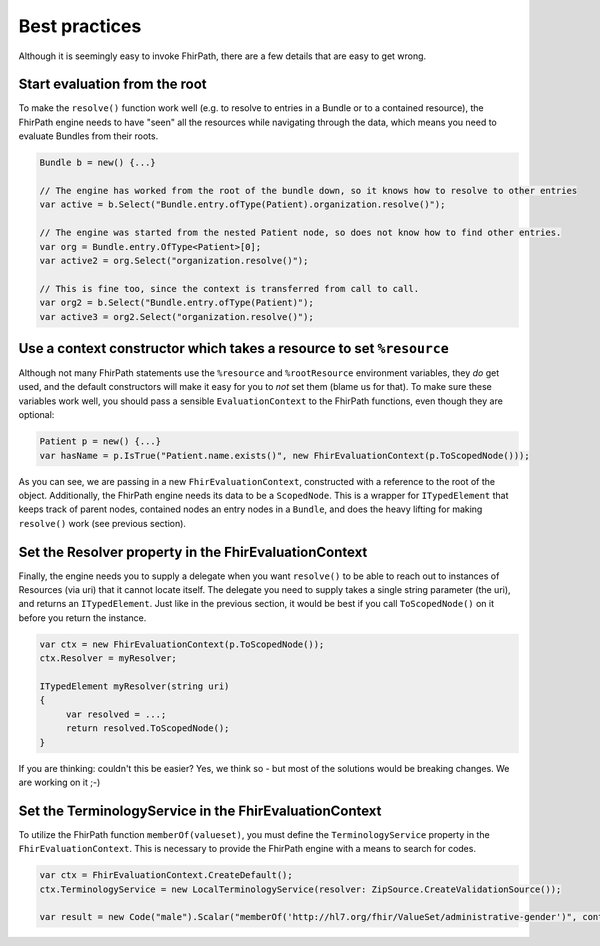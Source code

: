 Best practices
--------------

Although it is seemingly easy to invoke FhirPath, there are a few details that are easy to get wrong.

Start evaluation from the root
^^^^^^^^^^^^^^^^^^^^^^^^^^^^^^
To make the ``resolve()`` function work well (e.g. to resolve to entries in a Bundle or to a contained resource), the FhirPath engine needs
to have "seen" all the resources while navigating through the data, which means you need to evaluate Bundles from their roots.

.. code-block:: csharp

  Bundle b = new() {...}

  // The engine has worked from the root of the bundle down, so it knows how to resolve to other entries
  var active = b.Select("Bundle.entry.ofType(Patient).organization.resolve()");

  // The engine was started from the nested Patient node, so does not know how to find other entries.
  var org = Bundle.entry.OfType<Patient>[0];
  var active2 = org.Select("organization.resolve()");

  // This is fine too, since the context is transferred from call to call.
  var org2 = b.Select("Bundle.entry.ofType(Patient)");
  var active3 = org2.Select("organization.resolve()");

Use a context constructor which takes a resource to set ``%resource``
^^^^^^^^^^^^^^^^^^^^^^^^^^^^^^^^^^^^^^^^^^^^^^^^^^^^^^^^^^^^^^^^^^^^^
Although not many FhirPath statements use the ``%resource`` and ``%rootResource`` environment variables, they *do* get used, and the default constructors will
make it easy for you to *not* set them (blame us for that). To make sure these variables work well, you should pass a sensible ``EvaluationContext`` to the
FhirPath functions, even though they are optional:

.. code-block:: csharp

   Patient p = new() {...}
   var hasName = p.IsTrue("Patient.name.exists()", new FhirEvaluationContext(p.ToScopedNode()));

As you can see, we are passing in a new ``FhirEvaluationContext``, constructed with a reference to the root of the object. Additionally, the FhirPath engine needs
its data to be a ``ScopedNode``. This is a wrapper for ``ITypedElement`` that keeps track of parent nodes, contained nodes
an entry nodes in a ``Bundle``, and does the heavy lifting for making ``resolve()`` work (see previous section).


Set the Resolver property in the FhirEvaluationContext
^^^^^^^^^^^^^^^^^^^^^^^^^^^^^^^^^^^^^^^^^^^^^^^^^^^^^^
Finally, the engine needs you to supply a delegate when you want ``resolve()`` to be able to reach out to instances of Resources (via uri) that it cannot locate itself.
The delegate you need to supply takes a single string parameter (the uri), and returns an ``ITypedElement``. Just like in the previous section, it would be best
if you call ``ToScopedNode()`` on it before you return the instance.


.. code-block:: csharp

   var ctx = new FhirEvaluationContext(p.ToScopedNode());
   ctx.Resolver = myResolver;

   ITypedElement myResolver(string uri)
   {
        var resolved = ...;
        return resolved.ToScopedNode();
   }

If you are thinking: couldn't this be easier? Yes, we think so - but most of the solutions would be breaking changes. We are working on it ;-)

Set the TerminologyService in the FhirEvaluationContext
^^^^^^^^^^^^^^^^^^^^^^^^^^^^^^^^^^^^^^^^^^^^^^^^^^^^^^^^^
To utilize the FhirPath function ``memberOf(valueset)``, you must define the ``TerminologyService`` property in the ``FhirEvaluationContext``. 
This is necessary to provide the FhirPath engine with a means to search for codes.

.. code-block:: csharp

   var ctx = FhirEvaluationContext.CreateDefault();
   ctx.TerminologyService = new LocalTerminologyService(resolver: ZipSource.CreateValidationSource());

   var result = new Code("male").Scalar("memberOf('http://hl7.org/fhir/ValueSet/administrative-gender')", context);